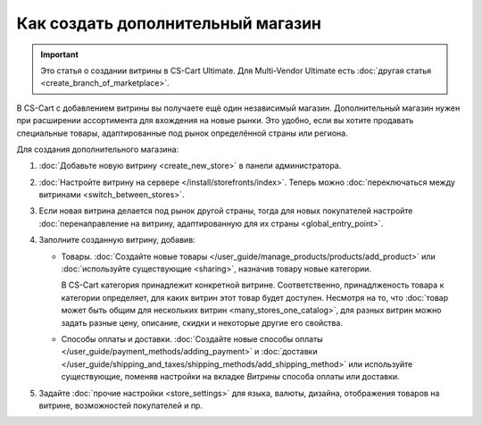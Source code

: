 **********************************
Как создать дополнительный магазин
**********************************

.. important::

    Это статья о создании витрины в CS-Cart Ultimate. Для Multi-Vendor Ultimate есть :doc:`другая статья <create_branch_of_marketplace>`.

В CS-Cart с добавлением витрины вы получаете ещё один независимый магазин. Дополнительный магазин нужен при расширении ассортимента для вхождения на новые рынки. Это удобно, если вы хотите продавать специальные товары, адаптированные под рынок определённой страны или региона.

Для создания дополнительного магазина:

#. :doc:`Добавьте новую витрину <create_new_store>` в панели администратора.

#. :doc:`Настройте витрину на сервере </install/storefronts/index>`. Теперь можно :doc:`переключаться между витринами <switch_between_stores>`. 

   .. fancybox:: img/switch_modes.png
       :alt: Выберите из списка в левом верхнем углу панели администратора витрину, которую хотите отредактировать.

#. Если новая витрина делается под рынок другой страны, тогда для новых покупателей настройте :doc:`перенаправление на витрину, адаптированную для их страны <global_entry_point>`.

#. Заполните созданную витрину, добавив:

   * Товары. :doc:`Создайте новые товары </user_guide/manage_products/products/add_product>` или :doc:`используйте существующие <sharing>`, назначив товару новые категории. 

     В CS-Cart категория принадлежит конкретной витрине. Соответственно, принадлженость товара к категории определяет, для каких витрин этот товар будет доступен. Несмотря на то, что :doc:`товар может быть общим для нескольких витрин <many_stores_one_catalog>`, для разных витрин можно задать разные цену, описание, скидки и некоторые другие его свойства.

   * Способы оплаты и доставки. :doc:`Создайте новые способы оплаты </user_guide/payment_methods/adding_payment>` и :doc:`доставки </user_guide/shipping_and_taxes/shipping_methods/add_shipping_method>` или используйте существующие, поменяв настройки на вкладке *Витрины* способа оплаты или доставки. 

#. Задайте :doc:`прочие настройки <store_settings>` для языка, валюты, дизайна, отображения товаров на витрине, возможностей покупателей и пр.